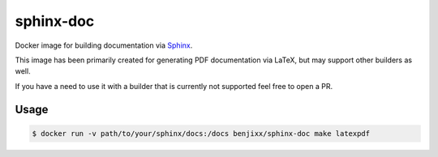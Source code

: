 sphinx-doc
==========

Docker image for building documentation via Sphinx_.

This image has been primarily created for generating PDF documentation
via LaTeX, but may support other builders as well.

If you have a need to use it with a builder that is currently not supported
feel free to open a PR.

.. _Sphinx: http://www.sphinx-doc.org/


Usage
-----

.. code-block:: bash

    $ docker run -v path/to/your/sphinx/docs:/docs benjixx/sphinx-doc make latexpdf
